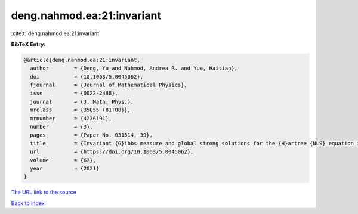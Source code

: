 deng.nahmod.ea:21:invariant
===========================

:cite:t:`deng.nahmod.ea:21:invariant`

**BibTeX Entry:**

.. code-block:: bibtex

   @article{deng.nahmod.ea:21:invariant,
     author        = {Deng, Yu and Nahmod, Andrea R. and Yue, Haitian},
     doi           = {10.1063/5.0045062},
     fjournal      = {Journal of Mathematical Physics},
     issn          = {0022-2488},
     journal       = {J. Math. Phys.},
     mrclass       = {35Q55 (81T08)},
     mrnumber      = {4236191},
     number        = {3},
     pages         = {Paper No. 031514, 39},
     title         = {Invariant {G}ibbs measure and global strong solutions for the {H}artree {NLS} equation in dimension three},
     url           = {https://doi.org/10.1063/5.0045062},
     volume        = {62},
     year          = {2021}
   }

`The URL link to the source <https://doi.org/10.1063/5.0045062>`__


`Back to index <../By-Cite-Keys.html>`__
